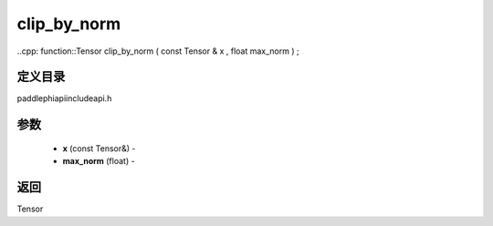 .. _cn_api_paddle_experimental_clip_by_norm:

clip_by_norm
-------------------------------

..cpp: function::Tensor clip_by_norm ( const Tensor & x , float max_norm ) ;

定义目录
:::::::::::::::::::::
paddle\phi\api\include\api.h

参数
:::::::::::::::::::::
	- **x** (const Tensor&) - 
	- **max_norm** (float) - 



返回
:::::::::::::::::::::
Tensor
